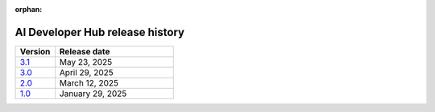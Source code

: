 :orphan:

.. meta::
   :description: Release versions for the AI Developer Hub
   :keywords: AI, ROCm, developers, tutorials, guides, versions

****************************************
AI Developer Hub release history
****************************************

.. csv-table::
   :header: "Version","Release date"
   :widths: 10, 30

   "`3.1 <https://rocm.docs.amd.com/projects/ai-developer-hub/en/v3.1/>`_", "May 23, 2025"
   "`3.0 <https://rocm.docs.amd.com/projects/ai-developer-hub/en/v3.0/>`_", "April 29, 2025"
   "`2.0 <https://rocm.docs.amd.com/projects/ai-developer-hub/en/v2.0/>`_", "March 12, 2025"
   "`1.0 <https://rocm.docs.amd.com/projects/ai-developer-hub/en/v1.0/>`_", "January 29, 2025"
